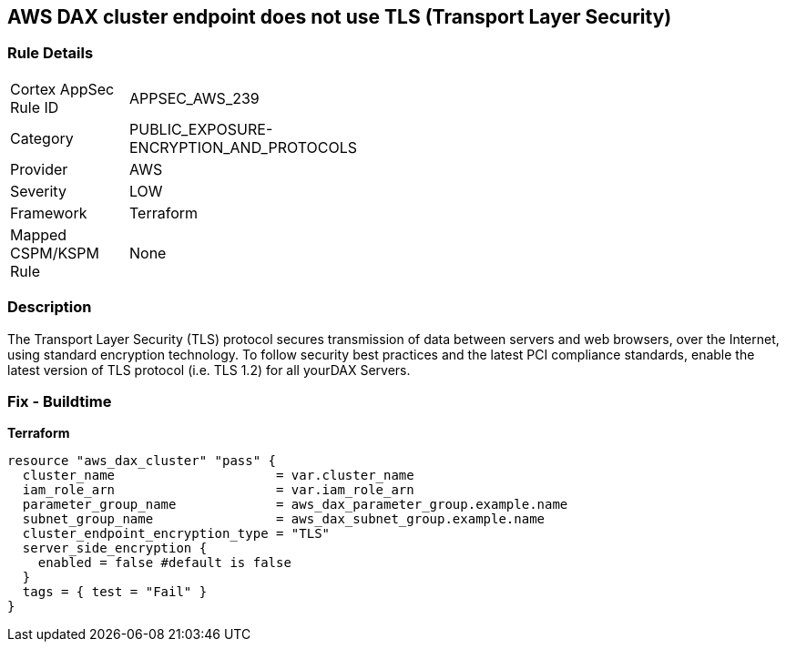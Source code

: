 == AWS DAX cluster endpoint does not use TLS (Transport Layer Security)


=== Rule Details

[width=45%]
|===
|Cortex AppSec Rule ID |APPSEC_AWS_239
|Category |PUBLIC_EXPOSURE-ENCRYPTION_AND_PROTOCOLS
|Provider |AWS
|Severity |LOW
|Framework |Terraform
|Mapped CSPM/KSPM Rule |None
|===


=== Description 


The Transport Layer Security (TLS) protocol secures transmission of data between servers and web browsers, over the Internet, using standard encryption technology.
To follow security best practices and the latest PCI compliance standards, enable the latest version of TLS protocol (i.e.
TLS 1.2) for all yourDAX Servers.

=== Fix - Buildtime


*Terraform* 




[source,go]
----
resource "aws_dax_cluster" "pass" {
  cluster_name                     = var.cluster_name
  iam_role_arn                     = var.iam_role_arn
  parameter_group_name             = aws_dax_parameter_group.example.name
  subnet_group_name                = aws_dax_subnet_group.example.name
  cluster_endpoint_encryption_type = "TLS"
  server_side_encryption {
    enabled = false #default is false
  }
  tags = { test = "Fail" }
}
----
